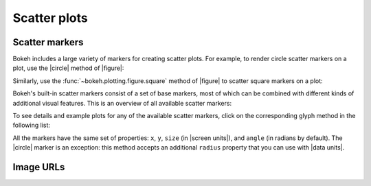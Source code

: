 .. _ug_basic_scatters:

Scatter plots
=============

.. _ug_basic_scatters_markers:

Scatter markers
---------------

Bokeh includes a large variety of markers for creating scatter plots. For
example, to render circle scatter markers on a plot, use the |circle|
method of |figure|:

.. bokeh-plot:: __REPO__/examples/basic/scatters/scatter_circle.py
    :source-position: above

Similarly, use the :func:`~bokeh.plotting.figure.square` method of |figure| to
scatter square markers on a plot:

.. bokeh-plot:: __REPO__/examples/basic/scatters/scatter_square.py
    :source-position: above

Bokeh's built-in scatter markers consist of a set of base markers, most of which
can be combined with different kinds of additional visual features. This is an
overview of all available scatter markers:

.. bokeh-plot:: __REPO__/examples/basic/scatters/markertypes.py
    :source-position: none

To see details and example plots for any of the available scatter markers, click
on the corresponding glyph method in the following list:

.. hlist::
    :columns: 3

    * :func:`~bokeh.plotting.figure.asterisk`
    * :func:`~bokeh.plotting.figure.circle`
    * :func:`~bokeh.plotting.figure.circle_cross`
    * :func:`~bokeh.plotting.figure.circle_dot`
    * :func:`~bokeh.plotting.figure.circle_x`
    * :func:`~bokeh.plotting.figure.circle_y`
    * :func:`~bokeh.plotting.figure.cross`
    * :func:`~bokeh.plotting.figure.dash`
    * :func:`~bokeh.plotting.figure.diamond`
    * :func:`~bokeh.plotting.figure.diamond_cross`
    * :func:`~bokeh.plotting.figure.diamond_dot`
    * :func:`~bokeh.plotting.figure.dot`
    * :func:`~bokeh.plotting.figure.hex`
    * :func:`~bokeh.plotting.figure.hex_dot`
    * :func:`~bokeh.plotting.figure.inverted_triangle`
    * :func:`~bokeh.plotting.figure.plus`
    * :func:`~bokeh.plotting.figure.square`
    * :func:`~bokeh.plotting.figure.square_cross`
    * :func:`~bokeh.plotting.figure.square_dot`
    * :func:`~bokeh.plotting.figure.square_pin`
    * :func:`~bokeh.plotting.figure.square_x`
    * :func:`~bokeh.plotting.figure.star`
    * :func:`~bokeh.plotting.figure.star_dot`
    * :func:`~bokeh.plotting.figure.triangle`
    * :func:`~bokeh.plotting.figure.triangle_dot`
    * :func:`~bokeh.plotting.figure.triangle_pin`
    * :func:`~bokeh.plotting.figure.x`
    * :func:`~bokeh.plotting.figure.y`

All the markers have the same set of properties: ``x``, ``y``, ``size`` (in
|screen units|), and ``angle`` (in radians by default). The |circle| marker is
an exception: this method accepts an additional ``radius`` property that you can
use with |data units|.

Image URLs
----------

.. TODO (bv) content

.. |circle|    replace:: :func:`~bokeh.plotting.figure.circle`
.. |image_url| replace:: :func:`~bokeh.plotting.figure.image_url`

